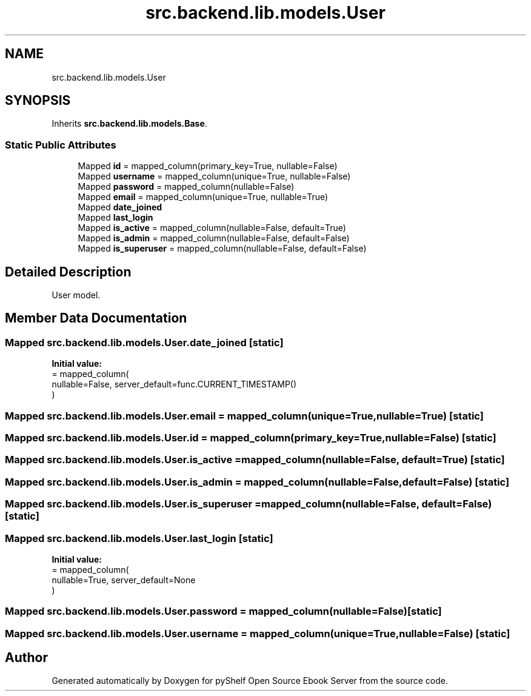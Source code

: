.TH "src.backend.lib.models.User" 3 "Sat Aug 9 2025 19:53:55" "Version 0.8.0" "pyShelf Open Source Ebook Server" \" -*- nroff -*-
.ad l
.nh
.SH NAME
src.backend.lib.models.User
.SH SYNOPSIS
.br
.PP
.PP
Inherits \fBsrc\&.backend\&.lib\&.models\&.Base\fP\&.
.SS "Static Public Attributes"

.in +1c
.ti -1c
.RI "Mapped \fBid\fP = mapped_column(primary_key=True, nullable=False)"
.br
.ti -1c
.RI "Mapped \fBusername\fP = mapped_column(unique=True, nullable=False)"
.br
.ti -1c
.RI "Mapped \fBpassword\fP = mapped_column(nullable=False)"
.br
.ti -1c
.RI "Mapped \fBemail\fP = mapped_column(unique=True, nullable=True)"
.br
.ti -1c
.RI "Mapped \fBdate_joined\fP"
.br
.ti -1c
.RI "Mapped \fBlast_login\fP"
.br
.ti -1c
.RI "Mapped \fBis_active\fP = mapped_column(nullable=False, default=True)"
.br
.ti -1c
.RI "Mapped \fBis_admin\fP = mapped_column(nullable=False, default=False)"
.br
.ti -1c
.RI "Mapped \fBis_superuser\fP = mapped_column(nullable=False, default=False)"
.br
.in -1c
.SH "Detailed Description"
.PP 

.PP
.nf
User model\&.
.fi
.PP
 
.SH "Member Data Documentation"
.PP 
.SS "Mapped src\&.backend\&.lib\&.models\&.User\&.date_joined\fR [static]\fP"
\fBInitial value:\fP
.nf
=  mapped_column(
        nullable=False, server_default=func\&.CURRENT_TIMESTAMP()
    )
.PP
.fi

.SS "Mapped src\&.backend\&.lib\&.models\&.User\&.email = mapped_column(unique=True, nullable=True)\fR [static]\fP"

.SS "Mapped src\&.backend\&.lib\&.models\&.User\&.id = mapped_column(primary_key=True, nullable=False)\fR [static]\fP"

.SS "Mapped src\&.backend\&.lib\&.models\&.User\&.is_active = mapped_column(nullable=False, default=True)\fR [static]\fP"

.SS "Mapped src\&.backend\&.lib\&.models\&.User\&.is_admin = mapped_column(nullable=False, default=False)\fR [static]\fP"

.SS "Mapped src\&.backend\&.lib\&.models\&.User\&.is_superuser = mapped_column(nullable=False, default=False)\fR [static]\fP"

.SS "Mapped src\&.backend\&.lib\&.models\&.User\&.last_login\fR [static]\fP"
\fBInitial value:\fP
.nf
=  mapped_column(
        nullable=True, server_default=None
    )
.PP
.fi

.SS "Mapped src\&.backend\&.lib\&.models\&.User\&.password = mapped_column(nullable=False)\fR [static]\fP"

.SS "Mapped src\&.backend\&.lib\&.models\&.User\&.username = mapped_column(unique=True, nullable=False)\fR [static]\fP"


.SH "Author"
.PP 
Generated automatically by Doxygen for pyShelf Open Source Ebook Server from the source code\&.
